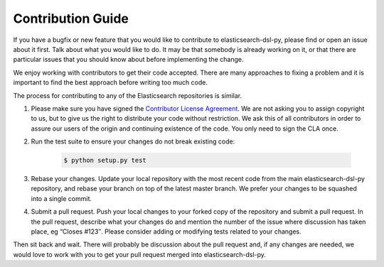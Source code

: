 Contribution Guide
==================

If you have a bugfix or new feature that you would like to contribute to
elasticsearch-dsl-py, please find or open an issue about it first. Talk about what
you would like to do. It may be that somebody is already working on it, or that
there are particular issues that you should know about before implementing the
change.

We enjoy working with contributors to get their code accepted. There are many
approaches to fixing a problem and it is important to find the best approach
before writing too much code.

The process for contributing to any of the Elasticsearch repositories is similar.

1. Please make sure you have signed the `Contributor License
   Agreement <https://www.elastic.co/contributor-agreement/>`_. We are not
   asking you to assign copyright to us, but to give us the right to distribute
   your code without restriction. We ask this of all contributors in order to
   assure our users of the origin and continuing existence of the code. You only
   need to sign the CLA once.

2. Run the test suite to ensure your changes do not break existing code:

    .. code:: bash

        $ python setup.py test

3. Rebase your changes.
   Update your local repository with the most recent code from the main
   elasticsearch-dsl-py repository, and rebase your branch on top of the latest master
   branch. We prefer your changes to be squashed into a single commit.

4. Submit a pull request. Push your local changes to your forked copy of the
   repository and submit a pull request. In the pull request, describe what your
   changes do and mention the number of the issue where discussion has taken
   place, eg “Closes #123″.  Please consider adding or modifying tests related to
   your changes.

Then sit back and wait. There will probably be discussion about the pull
request and, if any changes are needed, we would love to work with you to get
your pull request merged into elasticsearch-dsl-py.
